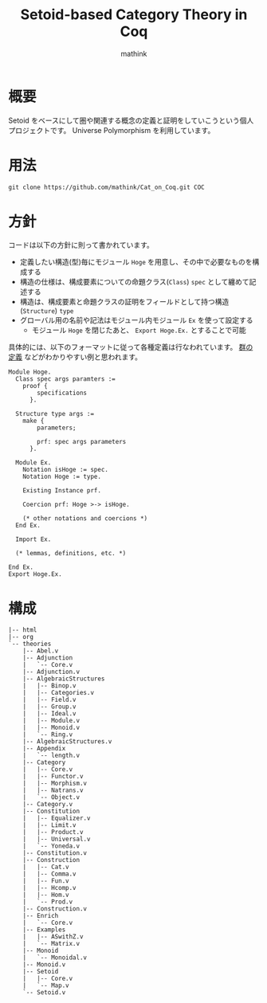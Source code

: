 #+TITLE: Setoid-based Category Theory in Coq
#+AUTHOR: mathink

* 概要

  Setoid をベースにして圏や関連する概念の定義と証明をしていこうという個人プロジェクトです。
  Universe Polymorphism を利用しています。

* 用法

  #+BEGIN_SRC txt
    git clone https://github.com/mathink/Cat_on_Coq.git COC
  #+END_SRC

* 方針

  コードは以下の方針に則って書かれています。

  - 定義したい構造(型)毎にモジュール =Hoge= を用意し、その中で必要なものを構成する
  - 構造の仕様は、構成要素についての命題クラス(=Class=) =spec= として纏めて記述する
  - 構造は、構成要素と命題クラスの証明をフィールドとして持つ構造(=Structure=) =type=
  - グローバル用の名前や記法はモジュール内モジュール =Ex= を使って設定する
    - モジュール =Hoge= を閉じたあと、 =Export Hoge.Ex.= とすることで可能 

  具体的には、以下のフォーマットに従って各種定義は行なわれています。
  [[https://github.com/mathink/Cat_on_Coq/blob/master/theories/AlgebraicStructures/Group.v][群の定義]] などがわかりやすい例と思われます。
  #+BEGIN_SRC coq
    Module Hoge.
      Class spec args paramters :=
        proof {
            specifications
          }.

      Structure type args :=
        make {
            parameters;

            prf: spec args parameters
          }.

      Module Ex.
        Notation isHoge := spec.
        Notation Hoge := type.

        Existing Instance prf.

        Coercion prf: Hoge >-> isHoge.

        (* other notations and coercions *)
      End Ex.

      Import Ex.

      (* lemmas, definitions, etc. *)

    End Ex.
    Export Hoge.Ex.
  #+END_SRC
  
* 構成

  #+BEGIN_SRC text
    |-- html
    |-- org
    `-- theories
        |-- Abel.v
        |-- Adjunction
        |   `-- Core.v
        |-- Adjunction.v
        |-- AlgebraicStructures
        |   |-- Binop.v
        |   |-- Categories.v
        |   |-- Field.v
        |   |-- Group.v
        |   |-- Ideal.v
        |   |-- Module.v
        |   |-- Monoid.v
        |   `-- Ring.v
        |-- AlgebraicStructures.v
        |-- Appendix
        |   `-- length.v
        |-- Category
        |   |-- Core.v
        |   |-- Functor.v
        |   |-- Morphism.v
        |   |-- Natrans.v
        |   `-- Object.v
        |-- Category.v
        |-- Constitution
        |   |-- Equalizer.v
        |   |-- Limit.v
        |   |-- Product.v
        |   |-- Universal.v
        |   `-- Yoneda.v
        |-- Constitution.v
        |-- Construction
        |   |-- Cat.v
        |   |-- Comma.v
        |   |-- Fun.v
        |   |-- Hcomp.v
        |   |-- Hom.v
        |   `-- Prod.v
        |-- Construction.v
        |-- Enrich
        |   `-- Core.v
        |-- Examples
        |   |-- ASwithZ.v
        |   `-- Matrix.v
        |-- Monoid
        |   `-- Monoidal.v
        |-- Monoid.v
        |-- Setoid
        |   |-- Core.v
        |   `-- Map.v
        `-- Setoid.v
  #+END_SRC
